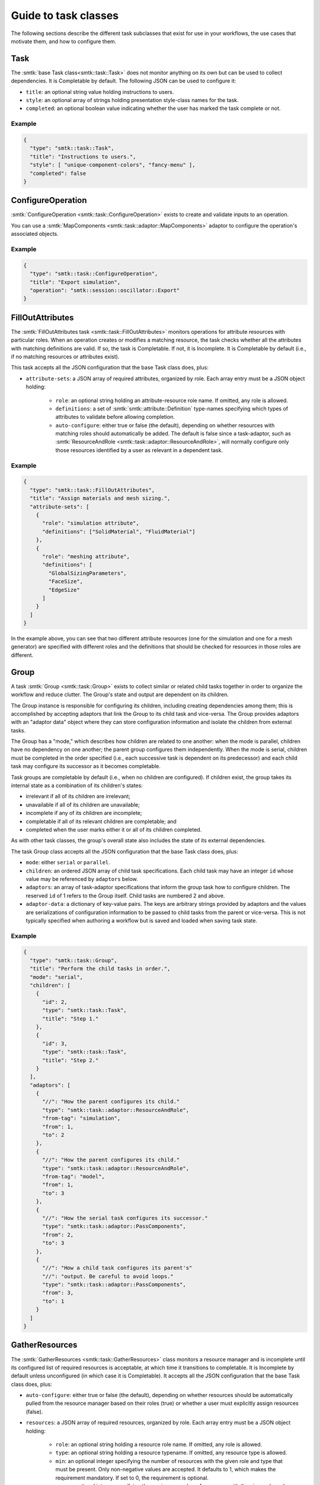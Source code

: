.. _smtk-task-classes:

Guide to task classes
=====================

The following sections describe the different task subclasses that
exist for use in your workflows, the use cases that motivate them,
and how to configure them.

Task
----

The :smtk:`base Task class<smtk::task::Task>` does not monitor
anything on its own but can be used to collect dependencies.
It is Completable by default.
The following JSON can be used to configure it:

* ``title``: an optional string value holding instructions to users.
* ``style``: an optional array of strings holding presentation
  style-class names for the task.
* ``completed``: an optional boolean value indicating whether the
  user has marked the task complete or not.

Example
"""""""

.. code:: json

   {
     "type": "smtk::task::Task",
     "title": "Instructions to users.",
     "style": [ "unique-component-colors", "fancy-menu" ],
     "completed": false
   }

ConfigureOperation
------------------

:smtk:`ConfigureOperation <smtk::task::ConfigureOperation>` exists to
create and validate inputs to an operation.

You can use a :smtk:`MapComponents <smtk::task::adaptor::MapComponents>`
adaptor to configure the operation's associated objects.

Example
"""""""

.. code:: json

   {
     "type": "smtk::task::ConfigureOperation",
     "title": "Export simulation",
     "operation": "smtk::session::oscillator::Export"
   }

FillOutAttributes
-----------------

The :smtk:`FillOutAttributes task <smtk::task::FillOutAttributes>`
monitors operations for attribute resources with particular roles.
When an operation creates or modifies a matching resource, the
task checks whether all the attributes with matching definitions
are valid. If so, the task is Completable. If not, it is Incomplete.
It is Completable by default (i.e., if no matching resources
or attributes exist).

This task accepts all the JSON configuration that the base Task class does, plus:

* ``attribute-sets``: a JSON array of required attributes, organized by role.
  Each array entry must be a JSON object holding:

    * ``role``: an optional string holding an attribute-resource role name.
      If omitted, any role is allowed.
    * ``definitions``: a set of :smtk:`smtk::attribute::Definition` type-names
      specifying which types of attributes to validate before allowing completion.
    * ``auto-configure``: either true or false (the default), depending on
      whether resources with matching roles should automatically be added.
      The default is false since a task-adaptor, such as
      :smtk:`ResourceAndRole <smtk::task::adaptor::ResourceAndRole>`, will
      normally configure only those resources identified by a user as
      relevant in a dependent task.

Example
"""""""

.. code:: json

   {
     "type": "smtk::task::FillOutAttributes",
     "title": "Assign materials and mesh sizing.",
     "attribute-sets": [
       {
         "role": "simulation attribute",
         "definitions": ["SolidMaterial", "FluidMaterial"]
       },
       {
         "role": "meshing attribute",
         "definitions": [
           "GlobalSizingParameters",
           "FaceSize",
           "EdgeSize"
         ]
       }
     ]
   }

In the example above, you can see that two different attribute resources
(one for the simulation and one for a mesh generator) are specified with
different roles and the definitions that should be checked for resources
in those roles are different.

Group
-----

A task :smtk:`Group <smtk::task::Group>` exists to collect similar or related
child tasks together in order to organize the workflow and reduce clutter.
The Group's state and output are dependent on its children.

The Group instance is responsible for configuring its children, including
creating dependencies among them; this is accomplished by accepting
adaptors that link the Group to its child task and vice-versa.
The Group provides adaptors with an "adaptor data" object where they
can store configuration information and isolate the children from
external tasks.

The Group has a "mode," which describes how children are related to
one another: when the mode is parallel, children have no dependency on
one another; the parent group configures them independently.
When the mode is serial, children must be completed in the
order specified (i.e., each successive task is dependent on its
predecessor) and each child task may configure its successor as
it becomes completable.

Task groups are completable by default (i.e., when no children are configured).
If children exist, the group takes its internal state as a combination of its children's
states:

* irrelevant if all of its children are irrelevant;
* unavailable if all of its children are unavailable;
* incomplete if any of its children are incomplete;
* completable if all of its relevant children are completable; and
* completed when the user marks either it or all of its children completed.

As with other task classes, the group's overall state also includes the state of
its external dependencies.

The task Group class accepts all the JSON configuration that the base Task class does, plus:

* ``mode``: either ``serial`` or ``parallel``.
* ``children``: an ordered JSON array of child task specifications.
  Each child task may have an integer ``id`` whose value may be referenced
  by ``adaptors`` below.
* ``adaptors``: an array of task-adaptor specifications that inform
  the group task how to configure children. The reserved ``id`` of 1
  refers to the Group itself. Child tasks are numbered 2 and above.
* ``adaptor-data``: a dictionary of key-value pairs. The keys are arbitrary strings
  provided by adaptors and the values are serializations of configuration information
  to be passed to child tasks from the parent or vice-versa.
  This is not typically specified when authoring a workflow but is saved and loaded
  when saving task state.

Example
"""""""

.. code:: json

   {
     "type": "smtk::task::Group",
     "title": "Perform the child tasks in order.",
     "mode": "serial",
     "children": [
       {
         "id": 2,
         "type": "smtk::task::Task",
         "title": "Step 1."
       },
       {
         "id": 3,
         "type": "smtk::task::Task",
         "title": "Step 2."
       }
     ],
     "adaptors": [
       {
         "//": "How the parent configures its child."
         "type": "smtk::task::adaptor::ResourceAndRole",
         "from-tag": "simulation",
         "from": 1,
         "to": 2
       },
       {
         "//": "How the parent configures its child."
         "type": "smtk::task::adaptor::ResourceAndRole",
         "from-tag": "model",
         "from": 1,
         "to": 3
       },
       {
         "//": "How the serial task configures its successor."
         "type": "smtk::task::adaptor::PassComponents",
         "from": 2,
         "to": 3
       },
       {
         "//": "How a child task configures its parent's"
         "//": "output. Be careful to avoid loops."
         "type": "smtk::task::adaptor::PassComponents",
         "from": 3,
         "to": 1
       }
     ]
   }


GatherResources
---------------

The :smtk:`GatherResources <smtk::task::GatherResources>` class monitors
a resource manager and is incomplete until its configured list of required
resources is acceptable, at which time it transitions to completable.
It is Incomplete by default unless unconfigured (in which case it is Completable).
It accepts all the JSON configuration that the base Task class does, plus:

* ``auto-configure``: either true or false (the default), depending on whether
  resources should be automatically pulled from the resource manager based on
  their roles (true) or whether a user must explicitly assign resources (false).
* ``resources``: a JSON array of required resources, organized by role.
  Each array entry must be a JSON object holding:

    * ``role``: an optional string holding a resource role name. If omitted, any role is allowed.
    * ``type``: an optional string holding a resource typename. If omitted, any resource type is allowed.
    * ``min``: an optional integer specifying the number of resources with the given role and type that must be present.
      Only non-negative values are accepted.
      It defaults to 1, which makes the requirement mandatory.
      If set to 0, the requirement is optional.
    * ``max``: an optional integer specifying the maximum number of resources with the given role and type allowed.
      Negative values indicate that there is no maximum.
      It defaults to -1.
      It is possible to set this to 0 to indicate that resources of a given role/type are disallowed.

Example
"""""""

.. code:: json

   {
     "type": "smtk::task::GatherResources",
     "title": "Load a geometric model (or models) and a simulation template.",
     "resources": [
       {
         "role": "model geometry",
         "type": "smtk::model::Resource"
       },
       {
         "role": "simulation attribute",
         "type": "smtk::attribute::Resource",
         "max": 1
       }
     ]
   }
